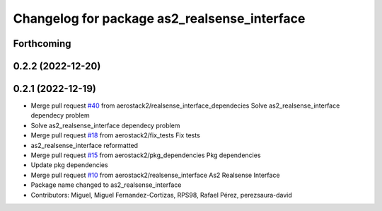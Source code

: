 ^^^^^^^^^^^^^^^^^^^^^^^^^^^^^^^^^^^^^^^^^^^^^
Changelog for package as2_realsense_interface
^^^^^^^^^^^^^^^^^^^^^^^^^^^^^^^^^^^^^^^^^^^^^

Forthcoming
-----------

0.2.2 (2022-12-20)
------------------

0.2.1 (2022-12-19)
------------------
* Merge pull request `#40 <https://github.com/aerostack2/aerostack2/issues/40>`_ from aerostack2/realsense_interface_dependecies
  Solve as2_realsense_interface dependecy problem
* Solve as2_realsense_interface dependecy problem
* Merge pull request `#18 <https://github.com/aerostack2/aerostack2/issues/18>`_ from aerostack2/fix_tests
  Fix tests
* as2_realsense_interface reformatted
* Merge pull request `#15 <https://github.com/aerostack2/aerostack2/issues/15>`_ from aerostack2/pkg_dependencies
  Pkg dependencies
* Update pkg dependencies
* Merge pull request `#10 <https://github.com/aerostack2/aerostack2/issues/10>`_ from aerostack2/realsense_interface
  As2 Realsense Interface
* Package name changed to as2_realsense_interface
* Contributors: Miguel, Miguel Fernandez-Cortizas, RPS98, Rafael Pérez, perezsaura-david
